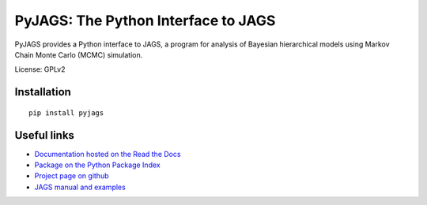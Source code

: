 PyJAGS: The Python Interface to JAGS
====================================

|docs| |build|

PyJAGS provides a Python interface to JAGS, a program for analysis of Bayesian
hierarchical models using Markov Chain Monte Carlo (MCMC) simulation.

License: GPLv2

Installation
------------

::

  pip install pyjags

Useful links
------------

* `Documentation hosted on the Read the Docs
  <https://pyjags.readthedocs.org/en/latest/?badge=latest>`_
* `Package on the Python Package Index <https://pypi.python.org/pypi/pyjags>`_
* `Project page on github <https://github.com/tmiasko/pyjags>`_
* `JAGS manual and examples <http://sourceforge.net/projects/mcmc-jags/files/>`_

.. |docs| image:: https://readthedocs.org/projects/pyjags/badge/?version=latest
    :alt: Documentation Status
    :target: https://pyjags.readthedocs.org/en/latest/?badge=latest
.. |build| image:: https://travis-ci.org/tmiasko/pyjags.svg?branch=travis
    :alt: Build Status
    :target: https://travis-ci.org/tmiasko/pyjags
